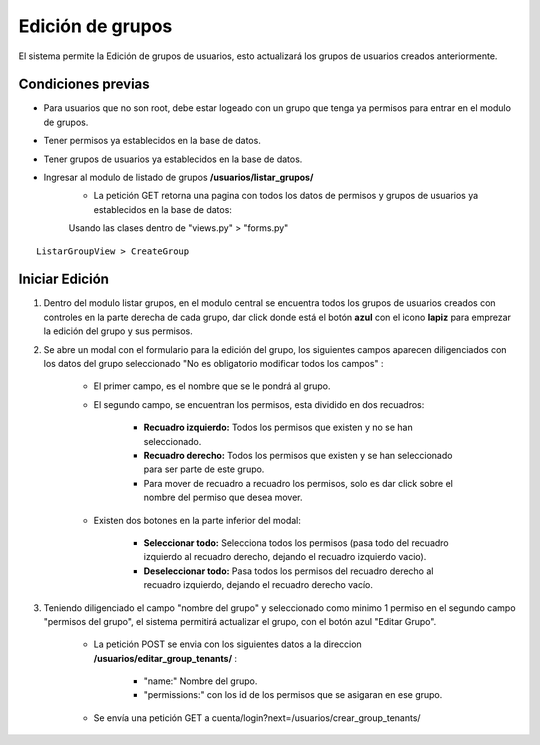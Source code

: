 .. Este documento posee todos los commandos importantes que se deben utilizar à la hora de documenta
.. Por favor mirarlos y añadir los que utilicen y sean importantes y que no esten aquí.

.. Título

Edición de grupos
======================================

El sistema permite la Edición de grupos de usuarios, esto actualizará los grupos de usuarios creados anteriormente.

====================
Condiciones previas
====================

* Para usuarios que no son root, debe estar logeado con un grupo que tenga ya permisos para entrar en el modulo de grupos.
* Tener permisos ya establecidos en la base de datos.
* Tener grupos de usuarios ya establecidos en la base de datos.
* Ingresar al modulo de listado de grupos **/usuarios/listar_grupos/**
	* La petición GET retorna una pagina con todos los datos de permisos y grupos de usuarios ya establecidos en la base de datos:
	
	Usando las clases dentro de "views.py" > "forms.py"

::

   ListarGroupView > CreateGroup

=================
Iniciar Edición
=================

1. Dentro del modulo listar grupos, en el modulo central se encuentra todos los grupos de usuarios creados con controles en la parte derecha de cada grupo, dar click donde está el botón **azul** con el icono **lapiz** para emprezar la edición del grupo y sus permisos.

.. image:: images/listado.png
    :align: center

.. image:: images/boton_editar.png
    :align: center

2. Se abre un modal con el formulario para la edición del grupo, los siguientes campos aparecen diligenciados con los datos del grupo seleccionado "No es obligatorio modificar todos los campos" :

	* El primer campo, es el nombre que se le pondrá al grupo.
	
	* El segundo campo, se encuentran los permisos, esta dividido en dos recuadros:
	
		* **Recuadro izquierdo:** Todos los permisos que existen y no se han seleccionado.
		* **Recuadro derecho:** Todos los permisos que existen y se han seleccionado para ser parte de este grupo.
		* Para mover de recuadro a recuadro los permisos, solo es dar click sobre el nombre del permiso que desea mover.
		
	* Existen dos botones en la parte inferior del modal: 
	
		* **Seleccionar todo:** Selecciona todos los permisos (pasa todo del recuadro izquierdo al recuadro derecho, dejando el recuadro izquierdo vacio).
		
		* **Deseleccionar todo:** Pasa todos los permisos del recuadro derecho al recuadro izquierdo, dejando el recuadro derecho vacío.

.. image:: images/modal_editar.png
    :align: center
		
3. Teniendo diligenciado el campo "nombre del grupo" y seleccionado como minimo 1 permiso en el segundo campo "permisos del grupo", el sistema permitirá actualizar el grupo, con el botón azul "Editar Grupo".

	* La petición POST se envia con los siguientes datos a la direccion **/usuarios/editar_group_tenants/** :
	
		* "name:" Nombre del grupo.
		* "permissions:" con los id de los permisos que se asigaran en ese grupo.
		
	* Se envía una petición GET a cuenta/login?next=/usuarios/crear_group_tenants/

.. image:: images/guardar_editar.png
    :align: center




